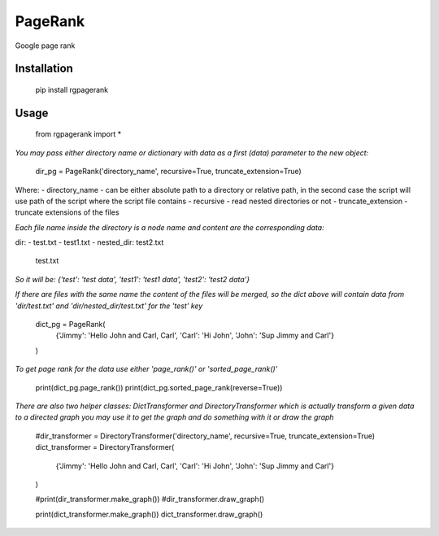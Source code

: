 PageRank
========

Google page rank

Installation
------------

    pip install rgpagerank


Usage
-----

    from rgpagerank import *

`You may pass either directory name or dictionary with data as a first (data) parameter to the new object:`


    dir_pg = PageRank('directory_name', recursive=True, truncate_extension=True)


Where:
- directory_name - can be either absolute path to a directory or relative path, in the second case the script will use path of the script where the script file contains
- recursive - read nested directories or not
- truncate_extension - truncate extensions of the files

`Each file name inside the directory is a node name and content are the corresponding data:`

dir:
- test.txt
- test1.txt
- nested_dir: test2.txt
              test.txt

`So it will be: {'test': 'test data', 'test1': 'test1 data', 'test2': 'test2 data'}`

`If there are files with the same name the content of the files will be merged, so the dict above will contain
data from 'dir/test.txt' and 'dir/nested_dir/test.txt' for the 'test' key`

    dict_pg = PageRank(
        {'Jimmy': 'Hello John and Carl, Carl', 'Carl': 'Hi John', 'John': 'Sup Jimmy and Carl'}
    )

`To get page rank for the data use either 'page_rank()' or 'sorted_page_rank()'`

    print(dict_pg.page_rank())
    print(dict_pg.sorted_page_rank(reverse=True))

`There are also two helper classes: DictTransformer and DirectoryTransformer which is actually transform a given data
to a directed graph you may use it to get the graph and do something with it or draw the graph`

    #dir_transformer = DirectoryTransformer('directory_name', recursive=True, truncate_extension=True)
    dict_transformer = DirectoryTransformer(
        {'Jimmy': 'Hello John and Carl, Carl', 'Carl': 'Hi John', 'John': 'Sup Jimmy and Carl'}
    )

    #print(dir_transformer.make_graph())
    #dir_transformer.draw_graph()

    print(dict_transformer.make_graph())
    dict_transformer.draw_graph()
